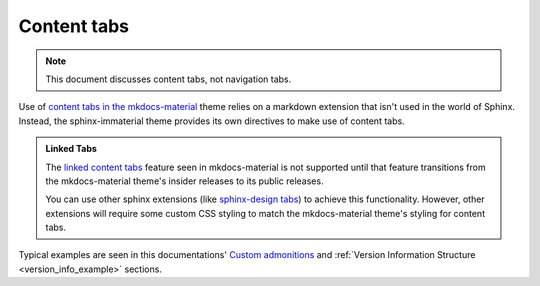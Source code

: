 .. _sphinx-design tabs: https://sphinx-design.readthedocs.io/en/furo-theme/tabs.html

Content tabs
============

.. note::
    This document discusses content tabs, not navigation tabs.

Use of `content tabs in the mkdocs-material <https://squidfunk.github.io/mkdocs-material/reference/content-tabs/>`_
theme relies on a markdown extension that isn't used in the world of Sphinx. Instead,
the sphinx-immaterial theme provides its own directives to make use of content tabs.

.. admonition:: Linked Tabs
    :class: missing

    The `linked content tabs <https://squidfunk.github.io/mkdocs-material/reference/content-tabs/#linked-content-tabs>`_
    feature seen in mkdocs-material is not supported until that feature transitions from the mkdocs-material theme's insider
    releases to its public releases.

    You can use other sphinx extensions (like `sphinx-design tabs`_) to achieve this functionality.
    However, other extensions will require some custom CSS styling to match the mkdocs-material
    theme's styling for content tabs.

.. rst:directive:: md-tab-set

    Each set of tabs on a page must begin with a `md-tab-set` directive. This directive
    only accepts children that are `md-tab-item` directives.

    .. rst:directive:option:: class
        :type: string

        A space delimited list of qualified names that get used as the HTMl element's
        ``class`` attribute.

    .. rst:directive:option:: name
        :type: string

        A qualified name that get used as the HTML element's ``id`` attribute.

        Use the `ref` role to reference the element by name.

    This directive supports ``:class:`` and ``:name:`` options to use custom CSS classes
    and reference links (respectively).

    .. rst-example:: ``md-tab-set`` Example

        .. md-tab-set::
            :class: custom-tab-set-style
            :name: ref_this_tab_set

            .. md-tab-item:: Local Ref

                A reference to this tab set renders like so:
                `tab set description <ref_this_tab_set>`.

                This syntax can only be used on the same page as the tab set.

            .. md-tab-item:: Cross-page Ref

                To cross-reference this tab set from a different page, use
                :ref:`tab set description <ref_this_tab_set>`

                Clearly, this also works on the same page.

            .. md-tab-item:: Custom CSS

                .. literalinclude:: _static/extra_css.css
                    :language: css
                    :start-after: /* ************************ custom-tab-set-style
                    :end-before: /* *********************** custom-tab-item-style


.. rst:directive:: md-tab-item

    This directive is used to create a tab within a set of content tabs. It requires a
    label as it's argument.

    .. rst:directive:option:: class
        :type: string

        A space delimited list of qualified names that get used as the HTMl element's
        ``class`` attribute.

        Use the ``:class:`` option to optionally provide custom CSS classes to the tab's content
        (not the tab's label).

        .. rst-example:: ``md-tab-item`` Example

            .. md-tab-set::

                .. md-tab-item:: Customized content
                    :class: custom-tab-item-style

                    This content could be styled differently from other page content.

                .. md-tab-item:: Custom CSS

                    .. literalinclude:: _static/extra_css.css
                        :language: css
                        :start-after: /* *********************** custom-tab-item-style
                        :end-before: /* ************************* inline icon stuff


Typical examples are seen in this documentations'
`Custom admonitions <admonitions.html#custom-admonitions>`_ and
:ref:`Version Information Structure <version_info_example>` sections.
